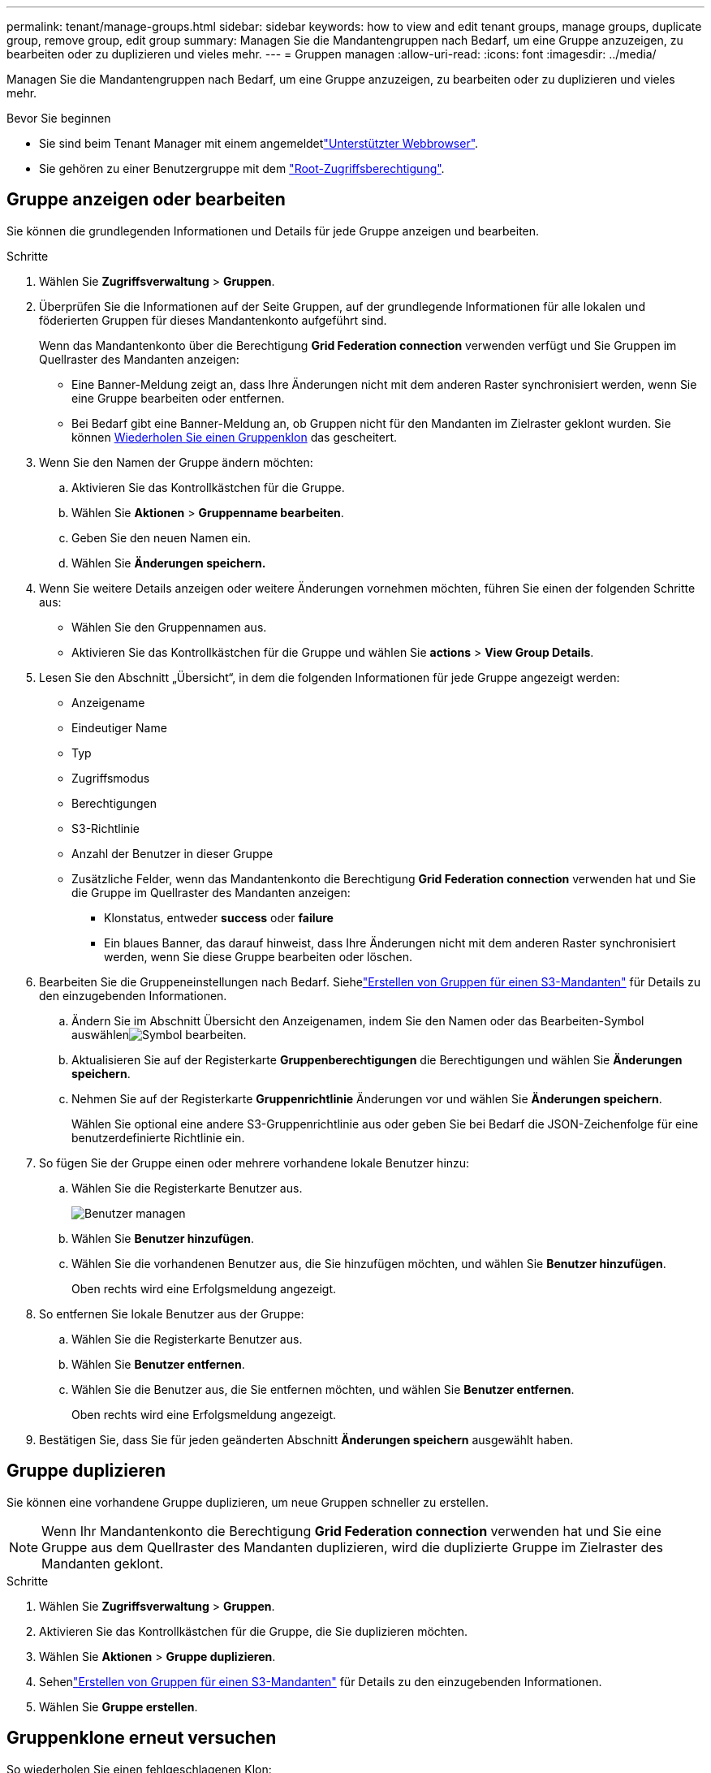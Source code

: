 ---
permalink: tenant/manage-groups.html 
sidebar: sidebar 
keywords: how to view and edit tenant groups, manage groups, duplicate group, remove group, edit group 
summary: Managen Sie die Mandantengruppen nach Bedarf, um eine Gruppe anzuzeigen, zu bearbeiten oder zu duplizieren und vieles mehr. 
---
= Gruppen managen
:allow-uri-read: 
:icons: font
:imagesdir: ../media/


[role="lead"]
Managen Sie die Mandantengruppen nach Bedarf, um eine Gruppe anzuzeigen, zu bearbeiten oder zu duplizieren und vieles mehr.

.Bevor Sie beginnen
* Sie sind beim Tenant Manager mit einem angemeldetlink:../admin/web-browser-requirements.html["Unterstützter Webbrowser"].
* Sie gehören zu einer Benutzergruppe mit dem link:tenant-management-permissions.html["Root-Zugriffsberechtigung"].




== Gruppe anzeigen oder bearbeiten

Sie können die grundlegenden Informationen und Details für jede Gruppe anzeigen und bearbeiten.

.Schritte
. Wählen Sie *Zugriffsverwaltung* > *Gruppen*.
. Überprüfen Sie die Informationen auf der Seite Gruppen, auf der grundlegende Informationen für alle lokalen und föderierten Gruppen für dieses Mandantenkonto aufgeführt sind.
+
Wenn das Mandantenkonto über die Berechtigung *Grid Federation connection* verwenden verfügt und Sie Gruppen im Quellraster des Mandanten anzeigen:

+
** Eine Banner-Meldung zeigt an, dass Ihre Änderungen nicht mit dem anderen Raster synchronisiert werden, wenn Sie eine Gruppe bearbeiten oder entfernen.
** Bei Bedarf gibt eine Banner-Meldung an, ob Gruppen nicht für den Mandanten im Zielraster geklont wurden. Sie können <<clone-groups,Wiederholen Sie einen Gruppenklon>> das gescheitert.


. Wenn Sie den Namen der Gruppe ändern möchten:
+
.. Aktivieren Sie das Kontrollkästchen für die Gruppe.
.. Wählen Sie *Aktionen* > *Gruppenname bearbeiten*.
.. Geben Sie den neuen Namen ein.
.. Wählen Sie *Änderungen speichern.*


. Wenn Sie weitere Details anzeigen oder weitere Änderungen vornehmen möchten, führen Sie einen der folgenden Schritte aus:
+
** Wählen Sie den Gruppennamen aus.
** Aktivieren Sie das Kontrollkästchen für die Gruppe und wählen Sie *actions* > *View Group Details*.


. Lesen Sie den Abschnitt „Übersicht“, in dem die folgenden Informationen für jede Gruppe angezeigt werden:
+
** Anzeigename
** Eindeutiger Name
** Typ
** Zugriffsmodus
** Berechtigungen
** S3-Richtlinie
** Anzahl der Benutzer in dieser Gruppe
** Zusätzliche Felder, wenn das Mandantenkonto die Berechtigung *Grid Federation connection* verwenden hat und Sie die Gruppe im Quellraster des Mandanten anzeigen:
+
*** Klonstatus, entweder *success* oder *failure*
*** Ein blaues Banner, das darauf hinweist, dass Ihre Änderungen nicht mit dem anderen Raster synchronisiert werden, wenn Sie diese Gruppe bearbeiten oder löschen.




. Bearbeiten Sie die Gruppeneinstellungen nach Bedarf.  Siehelink:creating-groups-for-s3-tenant.html["Erstellen von Gruppen für einen S3-Mandanten"] für Details zu den einzugebenden Informationen.
+
.. Ändern Sie im Abschnitt Übersicht den Anzeigenamen, indem Sie den Namen oder das Bearbeiten-Symbol auswählenimage:../media/icon_edit_tm.png["Symbol bearbeiten"].
.. Aktualisieren Sie auf der Registerkarte *Gruppenberechtigungen* die Berechtigungen und wählen Sie *Änderungen speichern*.
.. Nehmen Sie auf der Registerkarte *Gruppenrichtlinie* Änderungen vor und wählen Sie *Änderungen speichern*.
+
Wählen Sie optional eine andere S3-Gruppenrichtlinie aus oder geben Sie bei Bedarf die JSON-Zeichenfolge für eine benutzerdefinierte Richtlinie ein.



. So fügen Sie der Gruppe einen oder mehrere vorhandene lokale Benutzer hinzu:
+
.. Wählen Sie die Registerkarte Benutzer aus.
+
image::../media/manage_users.png[Benutzer managen]

.. Wählen Sie *Benutzer hinzufügen*.
.. Wählen Sie die vorhandenen Benutzer aus, die Sie hinzufügen möchten, und wählen Sie *Benutzer hinzufügen*.
+
Oben rechts wird eine Erfolgsmeldung angezeigt.



. So entfernen Sie lokale Benutzer aus der Gruppe:
+
.. Wählen Sie die Registerkarte Benutzer aus.
.. Wählen Sie *Benutzer entfernen*.
.. Wählen Sie die Benutzer aus, die Sie entfernen möchten, und wählen Sie *Benutzer entfernen*.
+
Oben rechts wird eine Erfolgsmeldung angezeigt.



. Bestätigen Sie, dass Sie für jeden geänderten Abschnitt *Änderungen speichern* ausgewählt haben.




== Gruppe duplizieren

Sie können eine vorhandene Gruppe duplizieren, um neue Gruppen schneller zu erstellen.


NOTE: Wenn Ihr Mandantenkonto die Berechtigung *Grid Federation connection* verwenden hat und Sie eine Gruppe aus dem Quellraster des Mandanten duplizieren, wird die duplizierte Gruppe im Zielraster des Mandanten geklont.

.Schritte
. Wählen Sie *Zugriffsverwaltung* > *Gruppen*.
. Aktivieren Sie das Kontrollkästchen für die Gruppe, die Sie duplizieren möchten.
. Wählen Sie *Aktionen* > *Gruppe duplizieren*.
. Sehenlink:creating-groups-for-s3-tenant.html["Erstellen von Gruppen für einen S3-Mandanten"] für Details zu den einzugebenden Informationen.
. Wählen Sie *Gruppe erstellen*.




== [[Clone-groups]]Gruppenklone erneut versuchen

So wiederholen Sie einen fehlgeschlagenen Klon:

. Wählen Sie jede Gruppe aus, die _(Klonen fehlgeschlagen)_ unter dem Gruppennamen anzeigt.
. Wählen Sie *actions* > *Clone groups*.
. Zeigen Sie den Status des Klonvorgangs auf der Detailseite jeder Gruppe an, die Sie klonen.


Weitere Informationen finden Sie unter link:grid-federation-account-clone.html["Klonen von Mandantengruppen und Benutzern"].



== Löschen Sie eine oder mehrere Gruppen

Sie können eine oder mehrere Gruppen löschen. Alle Benutzer, die nur zu einer Gruppe gehören, die gelöscht wurde, können sich nicht mehr beim Tenant Manager anmelden oder das Mandantenkonto verwenden.


NOTE: Wenn Ihr Mandantenkonto über die Berechtigung *Grid Federation connection* verwenden verfügt und Sie eine Gruppe löschen, wird StorageGRID die entsprechende Gruppe im anderen Raster nicht löschen. Wenn Sie diese Informationen synchron halten müssen, müssen Sie dieselbe Gruppe aus beiden Rastern löschen.

.Schritte
. Wählen Sie *Zugriffsverwaltung* > *Gruppen*.
. Aktivieren Sie das Kontrollkästchen für jede Gruppe, die Sie löschen möchten.
. Wählen Sie *Aktionen* > *Gruppe löschen* oder *Aktionen* > *Gruppen löschen*.
+
Ein Bestätigungsdialogfeld wird angezeigt.

. Wählen Sie *Gruppe löschen* oder *Gruppen löschen*.




== Einrichten von AssumeRole

.Bevor Sie beginnen
Sie müssen Administrator sein, um AssumeRole einzurichten.

.Über diese Aufgabe
Um AssumeRole einzurichten, erstellen Sie die zu übernehmende Zielgruppe, falls die Gruppe noch nicht vorhanden ist.  Bearbeiten Sie die S3-Richtlinie der Gruppe, um die zulässigen Aktionen für die Übernahme dieser Gruppe anzugeben.  Bearbeiten Sie die S3-Vertrauensrichtlinie der Gruppe, um die vertrauenswürdigen Benutzer anzugeben, die die Gruppe mit der AssumeRole-API übernehmen dürfen.

Temporäre Sicherheitsanmeldeinformationen, die aus der Annahme dieser Gruppe erstellt werden, sind für eine begrenzte Dauer gültig.  Die Sitzung dauert zwischen 15 Minuten und 12 Stunden, die Standardsitzung beträgt 1 Stunde.  Wenn Sie den Benutzer aus der S3-Vertrauensrichtlinie der Gruppe entfernen, kann der Benutzer diese Gruppe nicht mehr übernehmen.

.Schritte
. Wählen Sie *Zugriffsverwaltung* > *Gruppen*.
. Klicken Sie auf den Gruppennamen.
. Wählen Sie die Registerkarte *S3-Vertrauensrichtlinie*.
. Fügen Sie Ihre S3-Vertrauensrichtlinie hinzu, einschließlich einer Liste von Benutzern, die AssumeRole ausführen können.
. Wählen Sie *Änderungen speichern*.
. Wählen Sie die Registerkarte *S3-Gruppenrichtlinie*.
. Bearbeiten Sie die S3-Richtlinie, um nur die erforderlichen S3-Aktionen für die vertrauenswürdigen Benutzer anzugeben, die in der S3-Vertrauensrichtlinie dieser Gruppe hinzugefügt wurden.
. Wählen Sie *Änderungen speichern*.




=== Beispiel einer AssumeRole S3-Vertrauensrichtlinie

[listing]
----
{
    "Statement": [
        {
            "Effect": "Allow",
            "Action": "sts:AssumeRole",
            "Principal": {
                "AWS": [
                    "urn:sgws:identity::1234567890:user/user1",
                    "arn:aws:iam::1234567890:user/user2"
                ]
            }
        }
    ]
}
----
Nachdem die Konfiguration abgeschlossen ist, können in der S3-Vertrauensrichtlinie aufgeführte Benutzer AssumeRole ausführen und Anmeldeinformationen erhalten.  Die endgültigen Berechtigungen werden durch Gruppenrichtlinien, Bucket-Richtlinien und Sitzungsrichtlinien bestimmt. Weitere Informationen finden Sie unter link:../s3/use-access-policies.html["Verwenden von Zugriffsrichtlinien"] .
